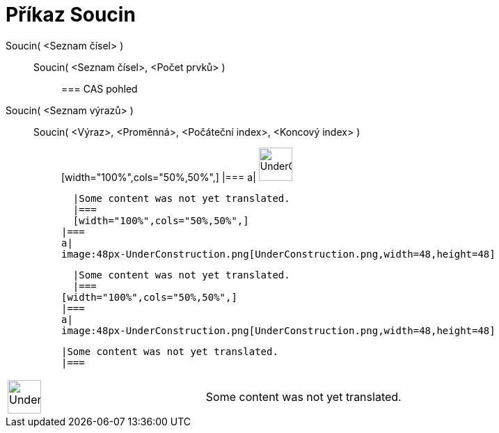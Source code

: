 = Příkaz Soucin
:page-en: commands/Product
ifdef::env-github[:imagesdir: /cs/modules/ROOT/assets/images]

Soucin( <Seznam čísel> )::
  Soucin( <Seznam čísel>, <Počet prvků> );;
    === CAS pohled
      Soucin( <Seznam výrazů> )::
      Soucin( <Výraz>, <Proměnná>, <Počáteční index>, <Koncový index> );;
          [width="100%",cols="50%,50%",]
      |===
      a|
      image:48px-UnderConstruction.png[UnderConstruction.png,width=48,height=48]

      |Some content was not yet translated.
      |===
      [width="100%",cols="50%,50%",]
    |===
    a|
    image:48px-UnderConstruction.png[UnderConstruction.png,width=48,height=48]

    |Some content was not yet translated.
    |===
  [width="100%",cols="50%,50%",]
  |===
  a|
  image:48px-UnderConstruction.png[UnderConstruction.png,width=48,height=48]

  |Some content was not yet translated.
  |===

[width="100%",cols="50%,50%",]
|===
a|
image:48px-UnderConstruction.png[UnderConstruction.png,width=48,height=48]

|Some content was not yet translated.
|===
